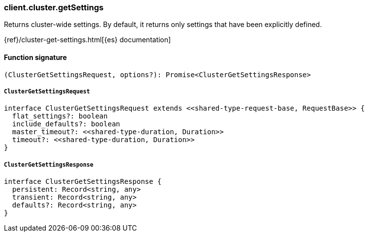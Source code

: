 [[reference-cluster-get_settings]]

////////
===========================================================================================================================
||                                                                                                                       ||
||                                                                                                                       ||
||                                                                                                                       ||
||        ██████╗ ███████╗ █████╗ ██████╗ ███╗   ███╗███████╗                                                            ||
||        ██╔══██╗██╔════╝██╔══██╗██╔══██╗████╗ ████║██╔════╝                                                            ||
||        ██████╔╝█████╗  ███████║██║  ██║██╔████╔██║█████╗                                                              ||
||        ██╔══██╗██╔══╝  ██╔══██║██║  ██║██║╚██╔╝██║██╔══╝                                                              ||
||        ██║  ██║███████╗██║  ██║██████╔╝██║ ╚═╝ ██║███████╗                                                            ||
||        ╚═╝  ╚═╝╚══════╝╚═╝  ╚═╝╚═════╝ ╚═╝     ╚═╝╚══════╝                                                            ||
||                                                                                                                       ||
||                                                                                                                       ||
||    This file is autogenerated, DO NOT send pull requests that changes this file directly.                             ||
||    You should update the script that does the generation, which can be found in:                                      ||
||    https://github.com/elastic/elastic-client-generator-js                                                             ||
||                                                                                                                       ||
||    You can run the script with the following command:                                                                 ||
||       npm run elasticsearch -- --version <version>                                                                    ||
||                                                                                                                       ||
||                                                                                                                       ||
||                                                                                                                       ||
===========================================================================================================================
////////

[discrete]
=== client.cluster.getSettings

Returns cluster-wide settings. By default, it returns only settings that have been explicitly defined.

{ref}/cluster-get-settings.html[{es} documentation]

[discrete]
==== Function signature

[source,ts]
----
(ClusterGetSettingsRequest, options?): Promise<ClusterGetSettingsResponse>
----

[discrete]
===== `ClusterGetSettingsRequest`

[source,ts]
----
interface ClusterGetSettingsRequest extends <<shared-type-request-base, RequestBase>> {
  flat_settings?: boolean
  include_defaults?: boolean
  master_timeout?: <<shared-type-duration, Duration>>
  timeout?: <<shared-type-duration, Duration>>
}
----

[discrete]
===== `ClusterGetSettingsResponse`

[source,ts]
----
interface ClusterGetSettingsResponse {
  persistent: Record<string, any>
  transient: Record<string, any>
  defaults?: Record<string, any>
}
----

